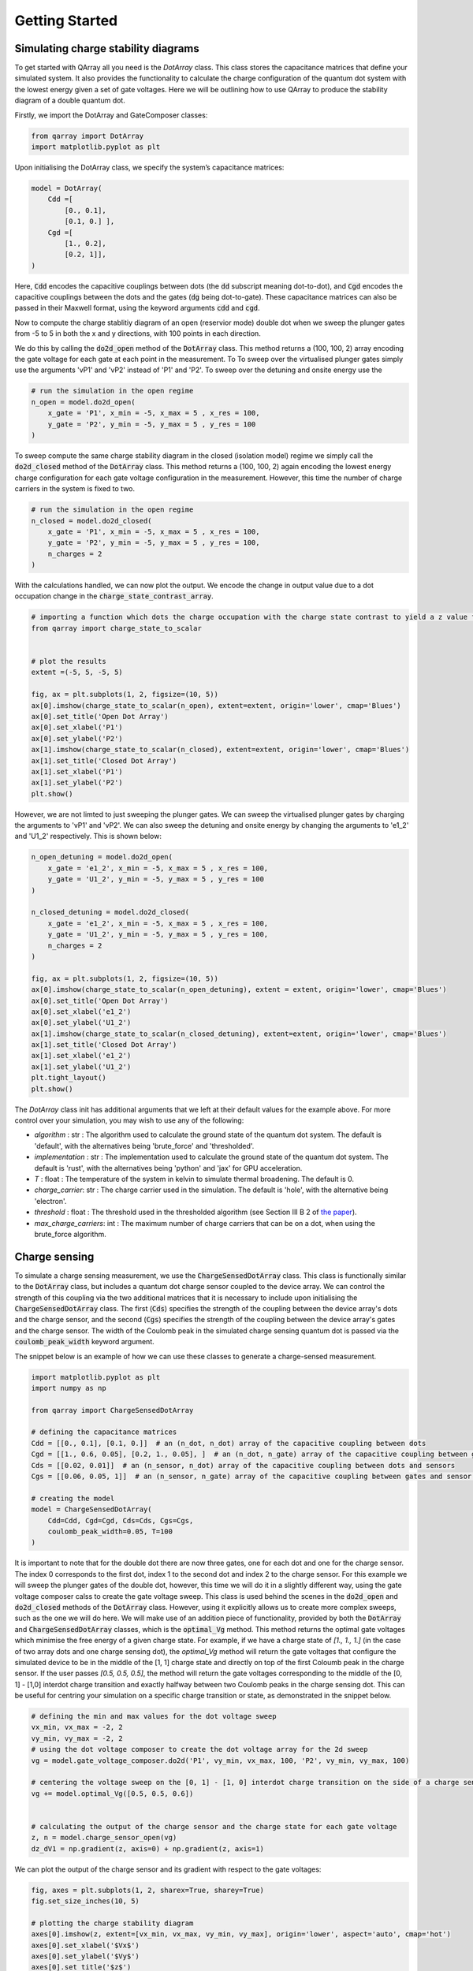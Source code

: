 ###############
Getting Started
###############

|structure|

+++++++++
Simulating charge stability diagrams
+++++++++

To get started with QArray all you need is the `DotArray` class. This class stores the capacitance matrices that define your simulated system. It also provides the functionality to calculate the charge configuration of the quantum dot system with the lowest energy given a set of gate voltages.
Here we will be outlining how to use QArray to produce the stability diagram of a double quantum dot.

Firstly, we import the DotArray and GateComposer classes:

.. code:: python

    from qarray import DotArray
    import matplotlib.pyplot as plt


Upon initialising the DotArray class, we specify the system’s capacitance matrices:

.. code:: python

        model = DotArray(
            Cdd =[
                [0., 0.1],
                [0.1, 0.] ],
            Cgd =[
                [1., 0.2],
                [0.2, 1]],
        )

Here, :code:`Cdd` encodes the capacitive couplings between dots (the :code:`dd` subscript meaning dot-to-dot), and :code:`Cgd` encodes the capacitive couplings between the dots and the gates (:code:`dg` being dot-to-gate). These capacitance matrices can also be passed in their Maxwell format, using the keyword arguments :code:`cdd` and :code:`cgd`.


Now to compute the charge stablitiy diagram of an open (reservior mode) double dot when we sweep the plunger gates from -5 to 5 in both the x and y directions, with 100 points in each direction.

We do this by calling the :code:`do2d_open` method of the :code:`DotArray` class. This method returns a (100, 100, 2) array encoding the gate voltage for each gate at each point in the measurement. To
To sweep over the virtualised plunger gates simply use the arguments 'vP1' and 'vP2' instead of 'P1' and 'P2'. To sweep over the detuning and onsite energy
use the


.. code:: python

        # run the simulation in the open regime
        n_open = model.do2d_open(
            x_gate = 'P1', x_min = -5, x_max = 5 , x_res = 100,
            y_gate = 'P2', y_min = -5, y_max = 5 , y_res = 100
        )


To sweep compute the same charge stability diagram in the closed (isolation model) regime we simply call the :code:`do2d_closed` method of the :code:`DotArray` class.
This method returns a (100, 100, 2) again encoding the lowest energy charge configuration for each gate voltage configuration in the measurement. However,
this time the number of charge carriers in the system is fixed to two.

.. code:: python

        # run the simulation in the open regime
        n_closed = model.do2d_closed(
            x_gate = 'P1', x_min = -5, x_max = 5 , x_res = 100,
            y_gate = 'P2', y_min = -5, y_max = 5 , y_res = 100,
            n_charges = 2
        )

With the calculations handled, we can now plot the output. We encode the change in output value due to a dot occupation change in the :code:`charge_state_contrast_array`.


.. code:: python

    # importing a function which dots the charge occupation with the charge state contrast to yield a z value for plotting by imshow.
    from qarray import charge_state_to_scalar


    # plot the results
    extent =(-5, 5, -5, 5)

    fig, ax = plt.subplots(1, 2, figsize=(10, 5))
    ax[0].imshow(charge_state_to_scalar(n_open), extent=extent, origin='lower', cmap='Blues')
    ax[0].set_title('Open Dot Array')
    ax[0].set_xlabel('P1')
    ax[0].set_ylabel('P2')
    ax[1].imshow(charge_state_to_scalar(n_closed), extent=extent, origin='lower', cmap='Blues')
    ax[1].set_title('Closed Dot Array')
    ax[1].set_xlabel('P1')
    ax[1].set_ylabel('P2')
    plt.show()


|getting_started_example_plunger_plunger|

However, we are not limted to just sweeping the plunger gates. We can sweep the virtualised plunger gates by charging the
arguments to 'vP1' and 'vP2'. We can also sweep the detuning and onsite energy by changing the arguments to 'e1_2' and 'U1_2' respectively.
This is shown below:

.. code:: python

    n_open_detuning = model.do2d_open(
        x_gate = 'e1_2', x_min = -5, x_max = 5 , x_res = 100,
        y_gate = 'U1_2', y_min = -5, y_max = 5 , y_res = 100
    )

    n_closed_detuning = model.do2d_closed(
        x_gate = 'e1_2', x_min = -5, x_max = 5 , x_res = 100,
        y_gate = 'U1_2', y_min = -5, y_max = 5 , y_res = 100,
        n_charges = 2
    )

    fig, ax = plt.subplots(1, 2, figsize=(10, 5))
    ax[0].imshow(charge_state_to_scalar(n_open_detuning), extent = extent, origin='lower', cmap='Blues')
    ax[0].set_title('Open Dot Array')
    ax[0].set_xlabel('e1_2')
    ax[0].set_ylabel('U1_2')
    ax[1].imshow(charge_state_to_scalar(n_closed_detuning), extent=extent, origin='lower', cmap='Blues')
    ax[1].set_title('Closed Dot Array')
    ax[1].set_xlabel('e1_2')
    ax[1].set_ylabel('U1_2')
    plt.tight_layout()
    plt.show()

|getting_started_example_detuning_onsight|

The `DotArray` class init has additional arguments that we left at their default values for the example above. For more control over your simulation, you may wish to use any of the following:

- `algorithm` : str : The algorithm used to calculate the ground state of the quantum dot system. The default is 'default', with the alternatives being 'brute_force' and 'thresholded'.
- `implementation` : str : The implementation used to calculate the ground state of the quantum dot system. The default is 'rust', with the alternatives being 'python' and 'jax' for GPU acceleration.
- `T` : float : The temperature of the system in kelvin to simulate thermal broadening. The default is 0.
- `charge_carrier`: str : The charge carrier used in the simulation. The default is 'hole', with the alternative being 'electron'.
- `threshold` : float : The threshold used in the thresholded algorithm (see Section III B 2 of `the paper <https://arxiv.org/pdf/2404.04994>`_).
- `max_charge_carriers`: int : The maximum number of charge carriers that can be on a dot, when using the brute_force algorithm.


+++++++++
Charge sensing
+++++++++

To simulate a charge sensing measurement, we use the :code:`ChargeSensedDotArray` class. This class is functionally similar to the :code:`DotArray` class, but includes a quantum dot charge sensor coupled to the device array. We can control the strength of this coupling via the two additional matrices that it is necessary to include upon initialising the :code:`ChargeSensedDotArray` class. The first (:code:`Cds`) specifies the strength  of the coupling between the device array's dots and the charge sensor, and the second (:code:`Cgs`) specifies the strength of the coupling between the device array's gates and the charge sensor. The width of the Coulomb peak in the simulated charge sensing quantum dot is passed via the :code:`coulomb_peak_width` keyword argument.

The snippet below is an example of how we can use these classes to generate a charge-sensed measurement.

.. code:: python

    import matplotlib.pyplot as plt
    import numpy as np

    from qarray import ChargeSensedDotArray

    # defining the capacitance matrices
    Cdd = [[0., 0.1], [0.1, 0.]]  # an (n_dot, n_dot) array of the capacitive coupling between dots
    Cgd = [[1., 0.6, 0.05], [0.2, 1., 0.05], ]  # an (n_dot, n_gate) array of the capacitive coupling between gates and dots
    Cds = [[0.02, 0.01]]  # an (n_sensor, n_dot) array of the capacitive coupling between dots and sensors
    Cgs = [[0.06, 0.05, 1]]  # an (n_sensor, n_gate) array of the capacitive coupling between gates and sensor dots

    # creating the model
    model = ChargeSensedDotArray(
        Cdd=Cdd, Cgd=Cgd, Cds=Cds, Cgs=Cgs,
        coulomb_peak_width=0.05, T=100
    )


It is important to note that for the double dot there are now three gates,
one for each dot and one for the charge sensor. The index 0 corresponds to the first dot,
index 1 to the second dot and index 2 to the charge sensor. For this example we will sweep the plunger gates of the double dot,
however, this time we will do it in a slightly different way, using the gate voltage composer calss to create the gate voltage sweep.
This class is used behind the scenes in the :code:`do2d_open` and :code:`do2d_closed` methods of the :code:`DotArray` class. However,
using it explicitly allows us to create more complex sweeps, such as the one we will do here. We will make use of
an addition piece of functionality, provided by both the :code:`DotArray` and :code:`ChargeSensedDotArray` classes, which is the
:code:`optimal_Vg` method. This method returns the optimal gate voltages which minimise the free energy of a given charge state.
For example, if we have a charge state of `[1., 1., 1.]` (in the case of two array dots and one charge sensing dot), the `optimal_Vg` method will return the gate voltages that configure the simulated device to be in the middle of the [1, 1] charge state and directly on top of the first Coloumb peak in the charge sensor. If the user passes `[0.5, 0.5, 0.5]`, the
method will return the gate voltages corresponding to the middle of the [0, 1] - [1,0] interdot charge transition and exactly halfway between two Coulomb peaks in the charge sensing dot. This can be useful for centring your simulation on a specific charge transition or state, as demonstrated in the snippet below.

.. code:: python

    # defining the min and max values for the dot voltage sweep
    vx_min, vx_max = -2, 2
    vy_min, vy_max = -2, 2
    # using the dot voltage composer to create the dot voltage array for the 2d sweep
    vg = model.gate_voltage_composer.do2d('P1', vy_min, vx_max, 100, 'P2', vy_min, vy_max, 100)

    # centering the voltage sweep on the [0, 1] - [1, 0] interdot charge transition on the side of a charge sensor coulomb peak
    vg += model.optimal_Vg([0.5, 0.5, 0.6])


    # calculating the output of the charge sensor and the charge state for each gate voltage
    z, n = model.charge_sensor_open(vg)
    dz_dV1 = np.gradient(z, axis=0) + np.gradient(z, axis=1)

We can plot the output of the charge sensor and its gradient with respect to the gate voltages:

.. code:: python

    fig, axes = plt.subplots(1, 2, sharex=True, sharey=True)
    fig.set_size_inches(10, 5)

    # plotting the charge stability diagram
    axes[0].imshow(z, extent=[vx_min, vx_max, vy_min, vy_max], origin='lower', aspect='auto', cmap='hot')
    axes[0].set_xlabel('$Vx$')
    axes[0].set_ylabel('$Vy$')
    axes[0].set_title('$z$')

    # plotting the charge sensor output
    axes[1].imshow(dz_dV1, extent=[vx_min, vx_max, vy_min, vy_max], origin='lower', aspect='auto', cmap='hot')
    axes[1].set_xlabel('$Vx$')
    axes[1].set_ylabel('$Vy$')
    axes[1].set_title('$\\frac{dz}{dVx} + \\frac{dz}{dVy}$')

    plt.show()

The output of the code above is shown below:
|charge_sensing|

Whilst this plot looks closer to what we see experimentally, we are missing noise. See the examples section for how to do this.


.. |getting_started_example_plunger_plunger| image:: ./figures/getting_started_example_plunger_plunger.jpg

.. |getting_started_example_detuning_onsight| image:: ./figures/getting_started_example_detuning_onsite.jpg

.. |structure| image:: ./figures/structure.png

.. |charge_sensing| image:: ./figures/charge_sensing.jpg
